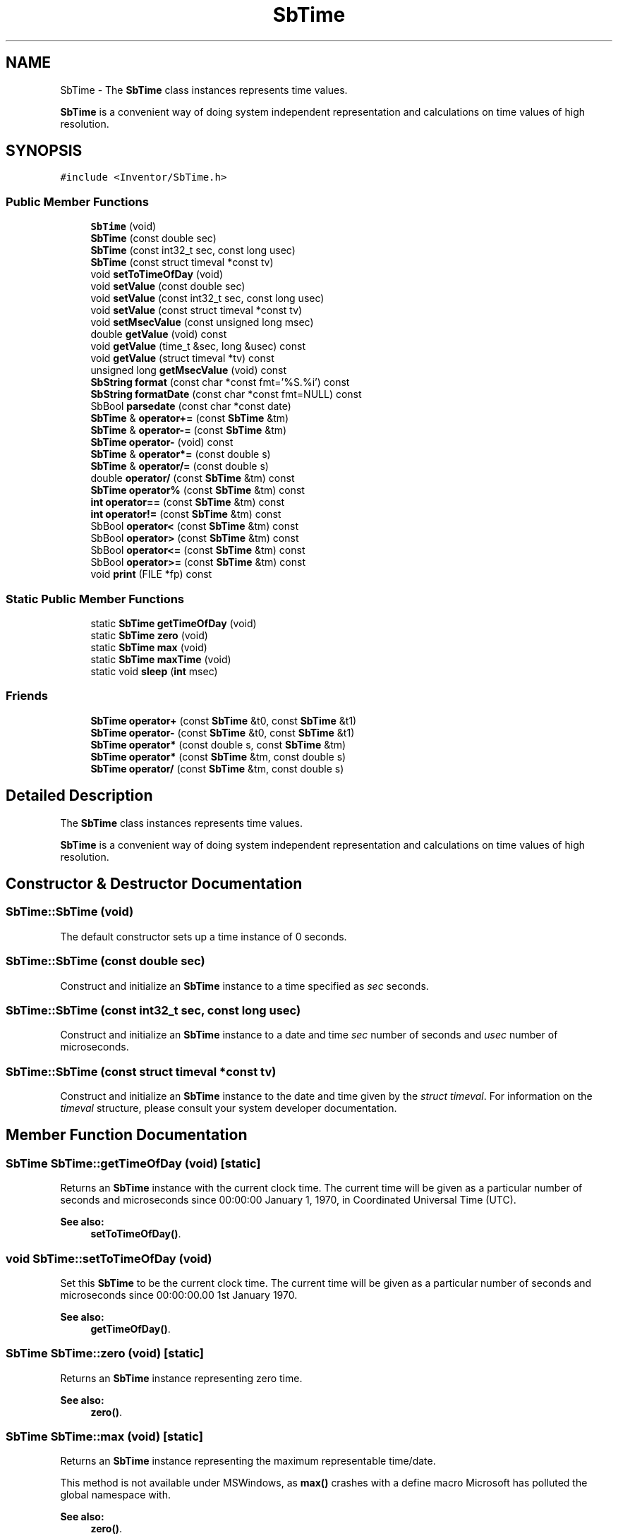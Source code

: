 .TH "SbTime" 3 "Sun May 28 2017" "Version 4.0.0a" "Coin" \" -*- nroff -*-
.ad l
.nh
.SH NAME
SbTime \- The \fBSbTime\fP class instances represents time values\&.
.PP
\fBSbTime\fP is a convenient way of doing system independent representation and calculations on time values of high resolution\&.  

.SH SYNOPSIS
.br
.PP
.PP
\fC#include <Inventor/SbTime\&.h>\fP
.SS "Public Member Functions"

.in +1c
.ti -1c
.RI "\fBSbTime\fP (void)"
.br
.ti -1c
.RI "\fBSbTime\fP (const double sec)"
.br
.ti -1c
.RI "\fBSbTime\fP (const int32_t sec, const long usec)"
.br
.ti -1c
.RI "\fBSbTime\fP (const struct timeval *const tv)"
.br
.ti -1c
.RI "void \fBsetToTimeOfDay\fP (void)"
.br
.ti -1c
.RI "void \fBsetValue\fP (const double sec)"
.br
.ti -1c
.RI "void \fBsetValue\fP (const int32_t sec, const long usec)"
.br
.ti -1c
.RI "void \fBsetValue\fP (const struct timeval *const tv)"
.br
.ti -1c
.RI "void \fBsetMsecValue\fP (const unsigned long msec)"
.br
.ti -1c
.RI "double \fBgetValue\fP (void) const"
.br
.ti -1c
.RI "void \fBgetValue\fP (time_t &sec, long &usec) const"
.br
.ti -1c
.RI "void \fBgetValue\fP (struct timeval *tv) const"
.br
.ti -1c
.RI "unsigned long \fBgetMsecValue\fP (void) const"
.br
.ti -1c
.RI "\fBSbString\fP \fBformat\fP (const char *const fmt='%S\&.%i') const"
.br
.ti -1c
.RI "\fBSbString\fP \fBformatDate\fP (const char *const fmt=NULL) const"
.br
.ti -1c
.RI "SbBool \fBparsedate\fP (const char *const date)"
.br
.ti -1c
.RI "\fBSbTime\fP & \fBoperator+=\fP (const \fBSbTime\fP &tm)"
.br
.ti -1c
.RI "\fBSbTime\fP & \fBoperator\-=\fP (const \fBSbTime\fP &tm)"
.br
.ti -1c
.RI "\fBSbTime\fP \fBoperator\-\fP (void) const"
.br
.ti -1c
.RI "\fBSbTime\fP & \fBoperator*=\fP (const double s)"
.br
.ti -1c
.RI "\fBSbTime\fP & \fBoperator/=\fP (const double s)"
.br
.ti -1c
.RI "double \fBoperator/\fP (const \fBSbTime\fP &tm) const"
.br
.ti -1c
.RI "\fBSbTime\fP \fBoperator%\fP (const \fBSbTime\fP &tm) const"
.br
.ti -1c
.RI "\fBint\fP \fBoperator==\fP (const \fBSbTime\fP &tm) const"
.br
.ti -1c
.RI "\fBint\fP \fBoperator!=\fP (const \fBSbTime\fP &tm) const"
.br
.ti -1c
.RI "SbBool \fBoperator<\fP (const \fBSbTime\fP &tm) const"
.br
.ti -1c
.RI "SbBool \fBoperator>\fP (const \fBSbTime\fP &tm) const"
.br
.ti -1c
.RI "SbBool \fBoperator<=\fP (const \fBSbTime\fP &tm) const"
.br
.ti -1c
.RI "SbBool \fBoperator>=\fP (const \fBSbTime\fP &tm) const"
.br
.ti -1c
.RI "void \fBprint\fP (FILE *fp) const"
.br
.in -1c
.SS "Static Public Member Functions"

.in +1c
.ti -1c
.RI "static \fBSbTime\fP \fBgetTimeOfDay\fP (void)"
.br
.ti -1c
.RI "static \fBSbTime\fP \fBzero\fP (void)"
.br
.ti -1c
.RI "static \fBSbTime\fP \fBmax\fP (void)"
.br
.ti -1c
.RI "static \fBSbTime\fP \fBmaxTime\fP (void)"
.br
.ti -1c
.RI "static void \fBsleep\fP (\fBint\fP msec)"
.br
.in -1c
.SS "Friends"

.in +1c
.ti -1c
.RI "\fBSbTime\fP \fBoperator+\fP (const \fBSbTime\fP &t0, const \fBSbTime\fP &t1)"
.br
.ti -1c
.RI "\fBSbTime\fP \fBoperator\-\fP (const \fBSbTime\fP &t0, const \fBSbTime\fP &t1)"
.br
.ti -1c
.RI "\fBSbTime\fP \fBoperator*\fP (const double s, const \fBSbTime\fP &tm)"
.br
.ti -1c
.RI "\fBSbTime\fP \fBoperator*\fP (const \fBSbTime\fP &tm, const double s)"
.br
.ti -1c
.RI "\fBSbTime\fP \fBoperator/\fP (const \fBSbTime\fP &tm, const double s)"
.br
.in -1c
.SH "Detailed Description"
.PP 
The \fBSbTime\fP class instances represents time values\&.
.PP
\fBSbTime\fP is a convenient way of doing system independent representation and calculations on time values of high resolution\&. 
.SH "Constructor & Destructor Documentation"
.PP 
.SS "SbTime::SbTime (void)"
The default constructor sets up a time instance of 0 seconds\&. 
.SS "SbTime::SbTime (const double sec)"
Construct and initialize an \fBSbTime\fP instance to a time specified as \fIsec\fP seconds\&. 
.SS "SbTime::SbTime (const int32_t sec, const long usec)"
Construct and initialize an \fBSbTime\fP instance to a date and time \fIsec\fP number of seconds and \fIusec\fP number of microseconds\&. 
.SS "SbTime::SbTime (const struct timeval *const tv)"
Construct and initialize an \fBSbTime\fP instance to the date and time given by the \fIstruct\fP \fItimeval\fP\&. For information on the \fItimeval\fP structure, please consult your system developer documentation\&. 
.SH "Member Function Documentation"
.PP 
.SS "\fBSbTime\fP SbTime::getTimeOfDay (void)\fC [static]\fP"
Returns an \fBSbTime\fP instance with the current clock time\&. The current time will be given as a particular number of seconds and microseconds since 00:00:00 January 1, 1970, in Coordinated Universal Time (UTC)\&.
.PP
\fBSee also:\fP
.RS 4
\fBsetToTimeOfDay()\fP\&. 
.RE
.PP

.SS "void SbTime::setToTimeOfDay (void)"
Set this \fBSbTime\fP to be the current clock time\&. The current time will be given as a particular number of seconds and microseconds since 00:00:00\&.00 1st January 1970\&.
.PP
\fBSee also:\fP
.RS 4
\fBgetTimeOfDay()\fP\&. 
.RE
.PP

.SS "\fBSbTime\fP SbTime::zero (void)\fC [static]\fP"
Returns an \fBSbTime\fP instance representing zero time\&.
.PP
\fBSee also:\fP
.RS 4
\fBzero()\fP\&. 
.RE
.PP

.SS "\fBSbTime\fP SbTime::max (void)\fC [static]\fP"
Returns an \fBSbTime\fP instance representing the maximum representable time/date\&.
.PP
This method is not available under MSWindows, as \fBmax()\fP crashes with a define macro Microsoft has polluted the global namespace with\&.
.PP
\fBSee also:\fP
.RS 4
\fBzero()\fP\&. 
.RE
.PP

.SS "\fBSbTime\fP SbTime::maxTime (void)\fC [static]\fP"
Returns an \fBSbTime\fP instance representing the maximum representable time/date\&.
.PP
\fBSee also:\fP
.RS 4
\fBzero()\fP\&. 
.RE
.PP

.SS "void SbTime::sleep (\fBint\fP msec)\fC [static]\fP"
Suspends the current thread for \fImsec\fP milliseconds\&.
.PP
\fBSee also:\fP
.RS 4
cc_sleep()\&.
.RE
.PP
\fBSince:\fP
.RS 4
Coin 3\&.0 
.RE
.PP

.SS "void SbTime::setValue (const double sec)"
Reset an \fBSbTime\fP instance to \fIsec\fP number of seconds\&.
.PP
\fBSee also:\fP
.RS 4
\fBgetValue()\fP\&. 
.RE
.PP

.SS "void SbTime::setValue (const int32_t sec, const long usec)"
Reset an \fBSbTime\fP instance to \fIsec\fP number of seconds and \fIusec\fP number of microseconds\&.
.PP
\fBSee also:\fP
.RS 4
\fBgetValue()\fP\&. 
.RE
.PP

.SS "void SbTime::setValue (const struct timeval *const tv)"
Reset an \fBSbTime\fP instance to the date and time given by the \fItimeval\fP struct\&. For information on the \fItimeval\fP struct, please consult your developer system documentation\&.
.PP
\fBSee also:\fP
.RS 4
\fBgetValue()\fP\&. 
.RE
.PP

.SS "void SbTime::setMsecValue (const unsigned long msec)"
Set the time by \fImsec\fP number of milliseconds\&.
.PP
\fBSee also:\fP
.RS 4
\fBgetMsecValue()\fP\&. 
.RE
.PP

.SS "double SbTime::getValue (void) const"
Return time as number of seconds\&.
.PP
\fBSee also:\fP
.RS 4
\fBsetValue()\fP\&. 
.RE
.PP

.SS "void SbTime::getValue (time_t & sec, long & usec) const"
Return number of seconds and microseconds which the \fBSbTime\fP instance represents\&.
.PP
\fBSee also:\fP
.RS 4
\fBsetValue()\fP\&. 
.RE
.PP

.SS "void SbTime::getValue (struct timeval * tv) const"
Returns the time as a \fItimeval\fP structure\&. For information on the \fItimeval\fP structure, please consult your system developer documentation\&.
.PP
\fBSee also:\fP
.RS 4
\fBsetValue()\fP\&. 
.RE
.PP

.SS "unsigned long SbTime::getMsecValue (void) const"
Return number of milliseconds which the \fBSbTime\fP instance represents\&.
.PP
Important note: you should in general avoid using this function, as it has an inherent API design flaw (from the original SGI Open Inventor design)\&. The problem is that an unsigned long wraps around in a fairly short time when used for counting milliseconds: in less than 50 days\&. (And since \fBSbTime\fP instances are often initialized to be the time since the start of the epoch (ie 1970-01-01 00:00), the value will have wrapped around many, many times\&.)
.PP
You are probably better off using the \fBgetValue()\fP method which returns a double for the number of seconds, then multiply by 1000\&.0 if you need to know the current number of milliseconds of the \fBSbTime\fP instance\&.
.PP
\fBSee also:\fP
.RS 4
\fBsetMsecValue()\fP 
.RE
.PP

.SS "\fBSbString\fP SbTime::format (const char *const fmt = \fC'%S\&.%i'\fP) const"
Uses the formatting specified below to return a string representation of the stored date/time\&. Any format specifiers must be prefixed with a '' symbol, any other text in the format string \fIfmt\fP will be copied directly to the resultant \fBSbString\fP\&.
.PP
%% - insert a single ''\&.
.br
 D - number of days\&.
.br
 H - number of hours\&.
.br
 h - remaining hours after subtracting number of days\&.
.br
 M - number of minutes\&.
.br
 m - remaining minutes after subtracting the total number of hours\&.
.br
 S - number of seconds\&.
.br
 s - remaining seconds after subtracting the total number of minutes\&.
.br
 I - number of milliseconds\&.
.br
 i - remaining milliseconds after subtracting the total number of seconds\&.
.br
 U - number of microseconds\&.
.br
 u - remaining microseconds after subtracting the total number of mseconds\&.
.br
.PP
The result shows UTC time, not corrected for local time zone nor daylight savings time\&.
.PP
\fBSee also:\fP
.RS 4
\fBformatDate()\fP\&. 
.RE
.PP

.SS "\fBSbString\fP SbTime::formatDate (const char *const fmt = \fCNULL\fP) const"
Accepts the formatting identifiers specified by the POSIX strftime() function to return a string representation of the stored date\&. Check your reference documentation for strftime() for information on the format modifiers available\&.
.PP
Default formatting is used if \fIfmt\fP is \fCNULL\fP\&. Note that the default formatting is different on Microsoft Windows systems versus all other systems\&. For Windows, it is \fC'%#c'\fP, for other systems it is \fC'%A, %D %r'\fP (again, see system documentation on strftime() for more information)\&.
.PP
The value of \fBSbTime\fP will be interpreted as seconds since 00:00:00 1970-01-01\&.
.PP
The result shows local time, according to local time zone and daylight savings time (if and when applicable)\&.
.PP
\fBSee also:\fP
.RS 4
\fBformat()\fP\&. 
.RE
.PP

.SS "SbBool SbTime::parsedate (const char *const date)"
This method takes a date string and converts it to the internal \fBSbTime\fP format\&. The date string must conform to one of three formats, namely the RFC 822 / RFC 1123 format (Wkd, DD Mnth YYYY HH:MM:SS GMT), the RFC 850 / RFC 1036 format (Weekday, DD-Mnth-YY HH:MM:SS GMT), or the asctime() format (Wkdy Mnth D HH:MM:SS YYYY)\&.
.PP
Feeding an invalid date string to this method will make it return \fIFALSE\fP\&. 
.SS "\fBSbTime\fP & SbTime::operator+= (const \fBSbTime\fP & tm)"
Add \fItm\fP to time value and return reference to self\&. 
.SS "\fBSbTime\fP & SbTime::operator\-= (const \fBSbTime\fP & tm)"
Subtract \fItm\fP from time value and return reference to self\&. 
.SS "\fBSbTime\fP SbTime::operator\- (void) const"
Return the negated time\&. 
.SS "\fBSbTime\fP & operator*= (const double s)"
Multiply time value with \fIs\fP and return reference to self\&. 
.SS "\fBSbTime\fP & operator/= (const double s)"
Divide time value with \fIs\fP and return reference to self\&. 
.SS "double operator/ (const \fBSbTime\fP & tm) const"
Find the factor between this \fBSbTime\fP and the one given in \fItm\fP, and return the result\&. 
.SS "\fBSbTime\fP SbTime::operator% (const \fBSbTime\fP & tm) const"
Returns the remainder time when dividing on \fItm\fP\&. 
.SS "\fBint\fP SbTime::operator== (const \fBSbTime\fP & tm) const"
Check if the time value is equal to that of \fItm\fP\&. 
.SS "\fBint\fP SbTime::operator!= (const \fBSbTime\fP & tm) const"
Check if the time value is not equal to that of \fItm\fP\&. 
.SS "SbBool SbTime::operator< (const \fBSbTime\fP & tm) const"
Compares with \fItm\fP and return TRUE if less\&. 
.SS "SbBool SbTime::operator> (const \fBSbTime\fP & tm) const"
Compares with \fItm\fP and return TRUE if larger than\&. 
.SS "SbBool SbTime::operator<= (const \fBSbTime\fP & tm) const"
Compares with \fItm\fP and return TRUE if less or equal\&. 
.SS "SbBool SbTime::operator>= (const \fBSbTime\fP & tm) const"
Compares with \fItm\fP and return TRUE if larger or equal\&. 
.SS "void SbTime::print (FILE * fp) const"
Dump the state of this object to the \fIfile\fP stream\&. Only works in debug version of library, method does nothing in an optimized compile\&. 
.SH "Friends And Related Function Documentation"
.PP 
.SS "\fBSbTime\fP operator+ (const \fBSbTime\fP & t0, const \fBSbTime\fP & t1)\fC [friend]\fP"
Add the two SbTimes and return the result\&. 
.SS "\fBSbTime\fP operator\- (const \fBSbTime\fP & t0, const \fBSbTime\fP & t1)\fC [friend]\fP"
Subtract \fIt1\fP from \fIt0\fP and return the result\&. 
.SS "\fBSbTime\fP operator* (const double s, const \fBSbTime\fP & tm)\fC [friend]\fP"
Multiply time value \fItm\fP with \fIs\fP and return result\&. 
.SS "\fBSbTime\fP operator* (const \fBSbTime\fP & tm, const double s)\fC [friend]\fP"
Multiply time value \fItm\fP with \fIs\fP and return result\&. 
.SS "\fBSbTime\fP operator/ (const \fBSbTime\fP & tm, const double s)\fC [friend]\fP"
Divide time value \fItm\fP with \fIs\fP and return result\&. 

.SH "Author"
.PP 
Generated automatically by Doxygen for Coin from the source code\&.
